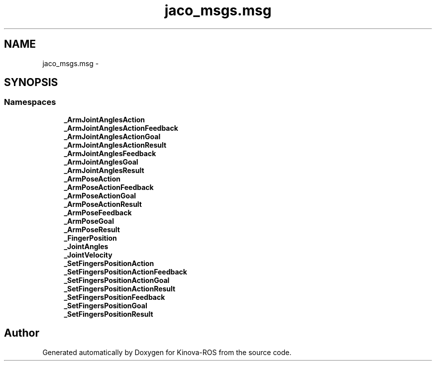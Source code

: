 .TH "jaco_msgs.msg" 3 "Thu Mar 3 2016" "Version 1.0.1" "Kinova-ROS" \" -*- nroff -*-
.ad l
.nh
.SH NAME
jaco_msgs.msg \- 
.SH SYNOPSIS
.br
.PP
.SS "Namespaces"

.in +1c
.ti -1c
.RI " \fB_ArmJointAnglesAction\fP"
.br
.ti -1c
.RI " \fB_ArmJointAnglesActionFeedback\fP"
.br
.ti -1c
.RI " \fB_ArmJointAnglesActionGoal\fP"
.br
.ti -1c
.RI " \fB_ArmJointAnglesActionResult\fP"
.br
.ti -1c
.RI " \fB_ArmJointAnglesFeedback\fP"
.br
.ti -1c
.RI " \fB_ArmJointAnglesGoal\fP"
.br
.ti -1c
.RI " \fB_ArmJointAnglesResult\fP"
.br
.ti -1c
.RI " \fB_ArmPoseAction\fP"
.br
.ti -1c
.RI " \fB_ArmPoseActionFeedback\fP"
.br
.ti -1c
.RI " \fB_ArmPoseActionGoal\fP"
.br
.ti -1c
.RI " \fB_ArmPoseActionResult\fP"
.br
.ti -1c
.RI " \fB_ArmPoseFeedback\fP"
.br
.ti -1c
.RI " \fB_ArmPoseGoal\fP"
.br
.ti -1c
.RI " \fB_ArmPoseResult\fP"
.br
.ti -1c
.RI " \fB_FingerPosition\fP"
.br
.ti -1c
.RI " \fB_JointAngles\fP"
.br
.ti -1c
.RI " \fB_JointVelocity\fP"
.br
.ti -1c
.RI " \fB_SetFingersPositionAction\fP"
.br
.ti -1c
.RI " \fB_SetFingersPositionActionFeedback\fP"
.br
.ti -1c
.RI " \fB_SetFingersPositionActionGoal\fP"
.br
.ti -1c
.RI " \fB_SetFingersPositionActionResult\fP"
.br
.ti -1c
.RI " \fB_SetFingersPositionFeedback\fP"
.br
.ti -1c
.RI " \fB_SetFingersPositionGoal\fP"
.br
.ti -1c
.RI " \fB_SetFingersPositionResult\fP"
.br
.in -1c
.SH "Author"
.PP 
Generated automatically by Doxygen for Kinova-ROS from the source code\&.
